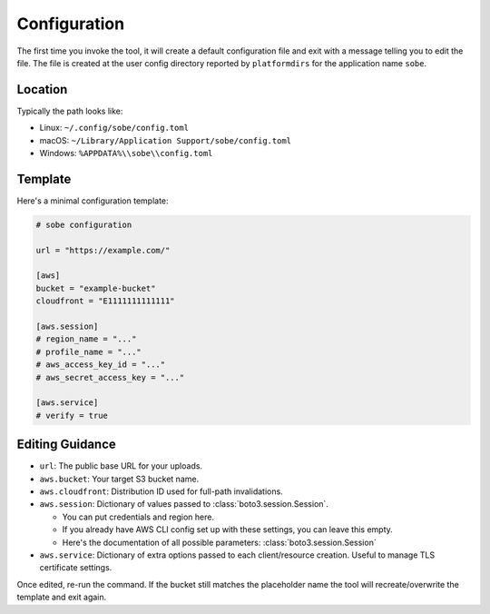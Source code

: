 Configuration
=============

The first time you invoke the tool, it will create a default configuration file and exit with a message telling you to edit the file. The file is created at the user config directory reported by ``platformdirs`` for the application name ``sobe``.

Location
--------

Typically the path looks like:

* Linux: ``~/.config/sobe/config.toml``
* macOS: ``~/Library/Application Support/sobe/config.toml``
* Windows: ``%APPDATA%\\sobe\\config.toml``

Template
--------

Here's a minimal configuration template:

.. code-block:: toml

   # sobe configuration

   url = "https://example.com/"

   [aws]
   bucket = "example-bucket"
   cloudfront = "E1111111111111"

   [aws.session]
   # region_name = "..."
   # profile_name = "..."
   # aws_access_key_id = "..."
   # aws_secret_access_key = "..."

   [aws.service]
   # verify = true

Editing Guidance
----------------

* ``url``: The public base URL for your uploads.
* ``aws.bucket``: Your target S3 bucket name.
* ``aws.cloudfront``: Distribution ID used for full-path invalidations.
* ``aws.session``: Dictionary of values passed to :class:`boto3.session.Session`.

  * You can put credentials and region here.
  * If you already have AWS CLI config set up with these settings, you can leave this empty.
  * Here's the documentation of all possible parameters: :class:`boto3.session.Session`

* ``aws.service``: Dictionary of extra options passed to each client/resource creation. Useful to manage TLS certificate settings.

Once edited, re-run the command. If the bucket still matches the placeholder name the tool will recreate/overwrite the template and exit again.
